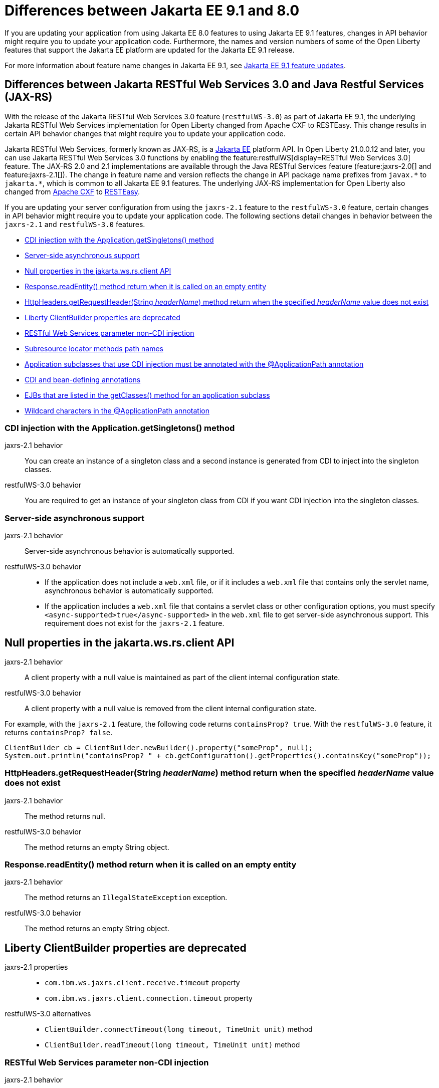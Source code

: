 // Copyright (c) 2022 IBM Corporation and others.
// Licensed under Creative Commons Attribution-NoDerivatives
// 4.0 International (CC BY-ND 4.0)
// https://creativecommons.org/licenses/by-nd/4.0/
//
//
// Contributors:
// IBM Corporation
//
//
//
//
:page-description: If you are updating your application from using Jakarta EE 8.0 features to using Jakarta EE 9.1 features, changes in API behavior might require you to update your application code. Furthermore, the names and version numbers of some of the Open Liberty features that support the Jakarta EE platform are updated for the Jakarta EE 9.1 release.
:projectName: Open Liberty
:page-layout: general-reference
:page-type: general
= Differences between Jakarta EE 9.1 and 8.0

If you are updating your application from using Jakarta EE 8.0 features to using Jakarta EE 9.1 features, changes in API behavior might require you to update your application code. Furthermore, the names and version numbers of some of the Open Liberty features that support the Jakarta EE platform are updated for the Jakarta EE 9.1 release.

For more information about feature name changes in Jakarta EE 9.1, see xref:ROOT:jakarta-ee9-feature-updates.adoc[Jakarta EE 9.1 feature updates].

[#restfulws]
== Differences between Jakarta RESTful Web Services 3.0 and Java Restful Services (JAX-RS)

With the release of the Jakarta RESTful Web Services 3.0 feature (`restfulWS-3.0`) as part of Jakarta EE 9.1, the underlying Jakarta RESTful Web Services implementation for Open Liberty changed from Apache CXF to RESTEasy. This change results in certain API behavior changes that might require you to update your application code.

Jakarta RESTful Web Services, formerly known as JAX-RS, is a xref:ROOT:jakarta-ee.adoc[Jakarta EE] platform API. In Open Liberty 21.0.0.12 and later, you can use Jakarta RESTful Web Services 3.0 functions by enabling the feature:restfulWS[display=RESTful Web Services 3.0] feature. The JAX-RS 2.0 and 2.1 implementations are available through the Java RESTful Services feature (feature:jaxrs-2.0[] and feature:jaxrs-2.1[]). The change in feature name and version reflects the change in API package name prefixes from `javax.\*` to `jakarta.*`, which is common to all Jakarta EE 9.1 features.
The underlying JAX-RS implementation for Open Liberty also changed from https://cxf.apache.org[Apache CXF] to https://resteasy.github.io[RESTEasy].

If you are updating your server configuration from using the `jaxrs-2.1` feature to the `restfulWS-3.0` feature, certain changes in API behavior might require you to update your application code. The following sections detail changes in behavior between the `jaxrs-2.1` and `restfulWS-3.0` features.

- <<#getsingletons,CDI injection with the Application.getSingletons() method>>
- <<#server-side,Server-side asynchronous support>>
- <<#null,Null properties in the jakarta.ws.rs.client API>>
- <<#readentity,Response.readEntity() method return when it is called on an empty entity>>
- <<#headername,HttpHeaders.getRequestHeader(String _headerName_) method return when the specified _headerName_ value does not exist>>
- <<#clientbuilder,Liberty ClientBuilder properties are deprecated>>
- <<#non-cdi,RESTful Web Services parameter non-CDI injection>>
- <<#subresource,Subresource locator methods path names>>
- <<#subclasses,Application subclasses that use CDI injection must be annotated with the @ApplicationPath annotation>>
- <<#bean,CDI and bean-defining annotations>>
- <<#ejb,EJBs that are listed in the getClasses() method for an application subclass>>
- <<#wildcard,Wildcard characters in the @ApplicationPath annotation>>

[#getsingletons]
=== CDI injection with the Application.getSingletons() method

jaxrs-2.1 behavior::
You can create an instance of a singleton class and a second instance is generated from CDI to inject into the singleton classes.

restfulWS-3.0 behavior::
You are required to get an instance of your singleton class from CDI if you want CDI injection into the singleton classes.

[#server-side]
=== Server-side asynchronous support

jaxrs-2.1 behavior::
Server-side asynchronous behavior is automatically supported.

restfulWS-3.0 behavior::
- If the application does not include a `web.xml` file, or if it includes a `web.xml` file that contains only the servlet name, asynchronous behavior is automatically supported.
- If the application includes a `web.xml` file that contains a servlet class or other configuration options, you must specify `<async-supported>true</async-supported>` in the `web.xml` file to get server-side asynchronous support. This requirement does not exist for the `jaxrs-2.1` feature.

[#null]
== Null properties in the jakarta.ws.rs.client API

jaxrs-2.1 behavior::
A client property with a null value is maintained as part of the client internal configuration state.

restfulWS-3.0 behavior::
A client property with a null value is removed from the client internal configuration state.

For example, with the `jaxrs-2.1` feature, the following code returns `containsProp? true`. With the `restfulWS-3.0` feature, it returns `containsProp? false`.

[source,java]
----
ClientBuilder cb = ClientBuilder.newBuilder().property("someProp", null);
System.out.println("containsProp? " + cb.getConfiguration().getProperties().containsKey("someProp"));
----


[#headername]
=== HttpHeaders.getRequestHeader(String _headerName_) method return when the specified _headerName_ value does not exist

jaxrs-2.1 behavior::
The method returns null.

restfulWS-3.0 behavior::
The method returns an empty String object.

[#readentity]
=== Response.readEntity() method return when it is called on an empty entity

jaxrs-2.1 behavior::
The method returns an `IllegalStateException` exception.

restfulWS-3.0 behavior::
The method returns an empty String object.

[#clientbuilder]
== Liberty ClientBuilder properties are deprecated

jaxrs-2.1 properties::
- `com.ibm.ws.jaxrs.client.receive.timeout` property
- `com.ibm.ws.jaxrs.client.connection.timeout` property

restfulWS-3.0 alternatives::
- `ClientBuilder.connectTimeout(long timeout, TimeUnit unit)` method
- `ClientBuilder.readTimeout(long timeout, TimeUnit unit)` method

[#non-cdi]
=== RESTful Web Services parameter non-CDI injection

jaxrs-2.1 behavior::
JAX-RS parameters can be injected into a resource class constructor.

restfulWS-3.0 behavior::
JAX-RS parameters cannot be injected into a resource class constructor. Resources are CDI beans. Only CDI injection can occur in resource class constructors.

For example, the following code is valid for an application that runs on a server that specifies the `jaxrs-2.1` feature, but not for the  `restfulWS-3.0` feature.

[source,java]
----
@Path("myPath")
public class MyResource {

    private String q1;

    public MyResource(@QueryParam("q1") String q1) {
        this.q1 = q1;
    }

    @GET
    public Response get() {
        doSomethingWith(q1);
        // ...
    }
}
----

For an application that runs on a server that specifies the `restfulWS-3.0` feature, you must rewrite the code similar to the following example.
[source,java]
----
@Path("myPath")
public class MyResource {

    @GET
    public Response get(@QueryParam("q1") String q1) {
        doSomethingWith(q1);
        // ...
    }
}
----

[#subresource]
=== Subresource locator methods path names

restfulWS-3.0 behavior::
Subresource locator methods can share the same path as a regular subresource method.

jaxrs-2.1 behavior::
Subresource locator methods must not share the same path as a regular subresource method.

For example, the following code is valid for an application that runs on a server that specifies the `jaxrs-2.1` feature, but results in an error with the `restfulWS-3.0` feature.

[source,java]
----
@Path("/root")
public class MyRootResource {
    /*
     * Subresource locator method.
     */
    @Path("subresource")
    public MyObject postSub() {
        return new MyObject();
    }

    public static class MyObject {

        @POST
        public String hello() {
            return "MyObject.hello()";
        }
    }

    /*
     * Subresource method.
     */
    @GET
    @Path("subresource")
    public String getSub() {
        return "MyRootResource.getSub()";
    }
}
----

With the `restfulWS-3.0` feature, this code returns an error that is similar to the following example.

[source,console]
----
[6/16/21, 13:48:03:249 CDT] 00000050 org.jboss.resteasy.resteasy_jaxrs.i18n
----

[#subclasses]
=== Application subclasses that use CDI injection must be annotated with the @ApplicationPath annotation

jaxrs-2.1 behavior::
Application subclasses are treated as managed beans and do not require the `@ApplicationPath` annotation for CDI injection.

restfulWS-3.0 behavior::
Application subclasses are not treated as managed beans and therefore require the `@ApplicationPath` annotation to include CDI injection. Resources are now CDI beans.
Only CDI injection can occur only in resource class constructors.

[#bean]
=== CDI and bean-defining annotations

jaxrs-2.1 behavior::
To use CDI in applications, users must explicitly enable CDI with the feature:cdi[display=Contexts and Dependency Injection] feature.

restfulWS-3.0 behavior::
- RESTful web services always use CDI.
- The `@ApplicationPath`, `@Path`, and `@Provider` annotations are now CDI bean-defining annotations.
- By default, RESTful web services that are annotated with the `@Path` annotation are request-scoped.
- By default, RESTful web services that are annotated with the `@Provider` or `@ApplicationPath` annotations are application-scoped.

[#ejb]
== EJBs that are listed in the getClasses() method for an application subclass

jaxrs-2.1 behavior::
Local interfaces of the EJB bean that are listed in the `getClasses()` method are ignored.

restfulWS-3.0 behavior::
Local interfaces of the EJB bean that are listed in the `getClasses()` method cause an exception that prevents the application from starting.

[#wildcard]
=== Wildcard characters in the @ApplicationPath annotation
jaxrs-2.1 behavior::
Wildcard characters are accepted for the `@ApplicationPath` annotation, for example, `@ApplicationPath(value="/rest1/*")`.

restfulWS-3.0 behavior::
Wildcard characters are not accepted for the @ApplicationPath annotation. All such requests are rejected.

== See also

* xref:ROOT:jakarta-ee.adoc[Jakarta EE overview]
